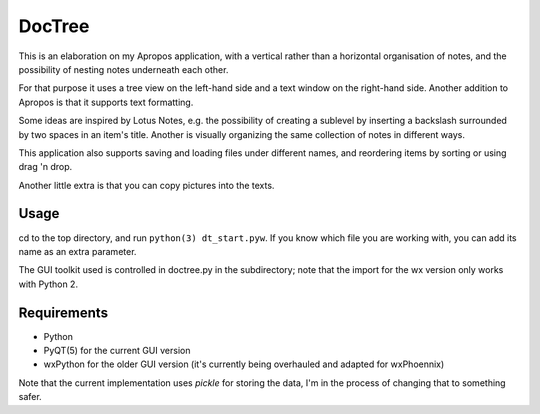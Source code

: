 DocTree
=======

This is an elaboration on my Apropos application,
with a vertical rather than a horizontal organisation of notes,
and the possibility of nesting notes underneath each other.

For that purpose it uses a tree view on the left-hand side
and a text window on the right-hand side.
Another addition to Apropos is that it supports text formatting.

Some ideas are inspired by Lotus Notes, e.g. the possibility of
creating a sublevel by inserting a backslash surrounded by two spaces
in an item's title.
Another is visually organizing the same collection of notes in different
ways.

This application also supports saving and loading files under different names,
and reordering items by sorting or using drag 'n drop.

Another little extra is that you can copy pictures into the texts.

Usage
-----

cd to the top directory, and run ``python(3) dt_start.pyw``.
If you know which file you are working with, you can add its name as an extra
parameter.

The GUI toolkit used is controlled in doctree.py in the subdirectory;
note that the import for the wx version only works with Python 2.

Requirements
------------

- Python
- PyQT(5) for the current GUI version
- wxPython for the older GUI version (it's currently being overhauled and adapted for wxPhoennix)

Note that the current implementation uses *pickle* for storing the data, I'm in the
process of changing that to something safer.

